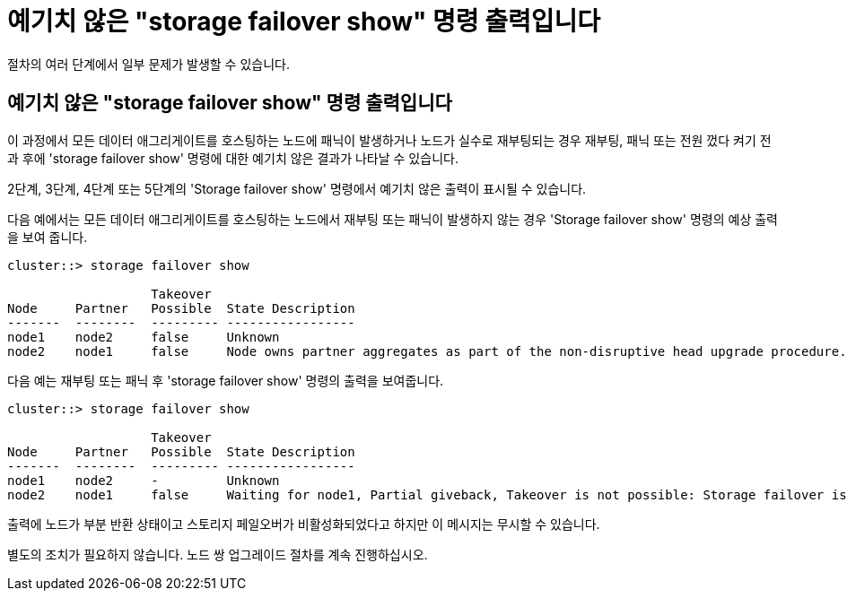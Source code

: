 = 예기치 않은 "storage failover show" 명령 출력입니다


절차의 여러 단계에서 일부 문제가 발생할 수 있습니다.



== 예기치 않은 "storage failover show" 명령 출력입니다

이 과정에서 모든 데이터 애그리게이트를 호스팅하는 노드에 패닉이 발생하거나 노드가 실수로 재부팅되는 경우 재부팅, 패닉 또는 전원 껐다 켜기 전과 후에 'storage failover show' 명령에 대한 예기치 않은 결과가 나타날 수 있습니다.

2단계, 3단계, 4단계 또는 5단계의 'Storage failover show' 명령에서 예기치 않은 출력이 표시될 수 있습니다.

다음 예에서는 모든 데이터 애그리게이트를 호스팅하는 노드에서 재부팅 또는 패닉이 발생하지 않는 경우 'Storage failover show' 명령의 예상 출력을 보여 줍니다.

....
cluster::> storage failover show

                   Takeover
Node     Partner   Possible  State Description
-------  --------  --------- -----------------
node1    node2     false     Unknown
node2    node1     false     Node owns partner aggregates as part of the non-disruptive head upgrade procedure. Takeover is not possible: Storage failover is disabled.
....
다음 예는 재부팅 또는 패닉 후 'storage failover show' 명령의 출력을 보여줍니다.

....
cluster::> storage failover show

                   Takeover
Node     Partner   Possible  State Description
-------  --------  --------- -----------------
node1    node2     -         Unknown
node2    node1     false     Waiting for node1, Partial giveback, Takeover is not possible: Storage failover is disabled
....
출력에 노드가 부분 반환 상태이고 스토리지 페일오버가 비활성화되었다고 하지만 이 메시지는 무시할 수 있습니다.

별도의 조치가 필요하지 않습니다. 노드 쌍 업그레이드 절차를 계속 진행하십시오.
